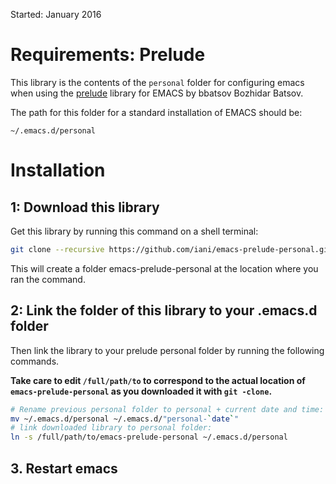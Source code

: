 Started: January 2016

* Requirements: Prelude

This library is the contents of the =personal= folder for configuring emacs when using the [[https://github.com/bbatsov/prelude][prelude]] library for EMACS by bbatsov Bozhidar Batsov.

The path for this folder for a standard installation of EMACS should be:

: ~/.emacs.d/personal

* Installation

** 1: Download this library
Get this library by running this command on a shell terminal:

#+BEGIN_SRC sh
git clone --recursive https://github.com/iani/emacs-prelude-personal.git
#+END_SRC

This will create a folder emacs-prelude-personal at the location where you ran the command. 

** 2: Link the folder of this library to your .emacs.d folder

Then link the library to your prelude personal folder by running the following commands. 

*Take care to edit =/full/path/to= to correspond to the actual location of =emacs-prelude-personal= as you downloaded it with =git -clone=.*

#+BEGIN_SRC sh
# Rename previous personal folder to personal + current date and time:
mv ~/.emacs.d/personal ~/.emacs.d/"personal-`date`"
# link downloaded library to personal folder: 
ln -s /full/path/to/emacs-prelude-personal ~/.emacs.d/personal
#+END_SRC

** 3. Restart emacs
